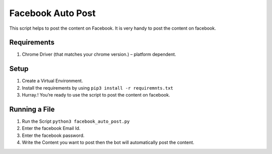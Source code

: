 Facebook Auto Post
==================

|checkout|

This script helps to post the content on Facebook. It is very handy to
post the content on facebook.

Requirements
------------

1. Chrome Driver (that matches your chrome version.) – platform
   dependent.

Setup
-----

1. Create a Virtual Environment.
2. Install the requirements by using ``pip3 install -r requiremnts.txt``
3. Hurray.! You’re ready to use the script to post the content on
   facebook.

Running a File
--------------

1. Run the Script ``python3 facebook_auto_post.py``
2. Enter the facebook Email Id.
3. Enter the facebook password.
4. Write the Content you want to post then the bot will automatically
   post the content.

.. |checkout| image:: https://forthebadge.com/images/badges/check-it-out.svg
  :target: https://github.com/HarshCasper/Rotten-Scripts/tree/master/Python/Facebook_Auto_Post/

